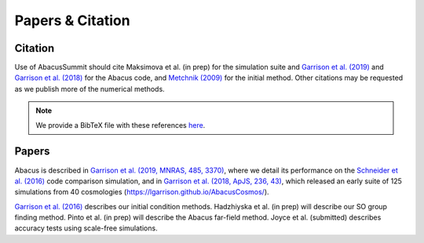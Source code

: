 Papers & Citation
=================

Citation
--------
.. TODO: are we asking users to cite all of these papers? Let's be clear.

Use of AbacusSummit should cite Maksimova et al. (in prep) for the
simulation suite and `Garrison et al. (2019) <https://academic.oup.com/mnras/article/485/3/3370/5371170>`_
and `Garrison et al. (2018) <https://iopscience.iop.org/article/10.3847/1538-4365/aabfd3>`_ for the Abacus code,
and `Metchnik (2009) <https://ui.adsabs.harvard.edu/abs/2009PhDT.......175M/abstract>`_
for the initial method.  Other citations may be requested as we publish more of the
numerical methods.

.. note:: We provide a BibTeX file with these references `here <https://github.com/abacusorg/AbacusSummit/blob/master/papers.bib>`_.


.. _papers:

Papers
-------
Abacus is described in `Garrison et al. (2019, MNRAS, 485, 3370) <https://academic.oup.com/mnras/article/485/3/3370/5371170>`_,
where we detail its performance on the `Schneider et al. (2016) <https://iopscience.iop.org/article/10.1088/1475-7516/2016/04/047>`_ code
comparison simulation, and in `Garrison et al. (2018, ApJS, 236,
43) <https://iopscience.iop.org/article/10.3847/1538-4365/aabfd3>`_,
which released an early suite of 125 simulations from 40
cosmologies (https://lgarrison.github.io/AbacusCosmos/).

`Garrison et al. (2016) <https://academic.oup.com/mnras/article/461/4/4125/2608725>`_ describes
our initial condition methods.  Hadzhiyska et al. (in prep) will
describe our SO group finding method.  Pinto et al. (in prep) will
describe the Abacus far-field method.  Joyce et al. (submitted)
describes accuracy tests using scale-free simulations.
